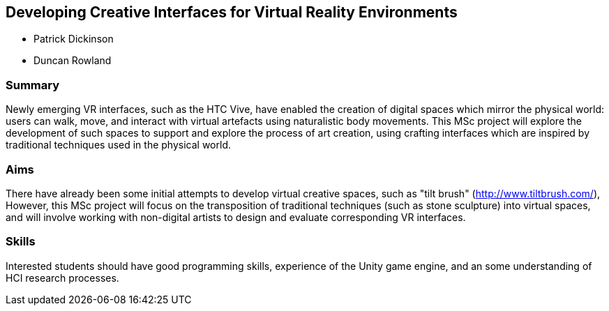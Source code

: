 == Developing Creative Interfaces for Virtual Reality Environments

* Patrick Dickinson
* Duncan Rowland

=== Summary

Newly emerging VR interfaces, such as the HTC Vive, have enabled the creation of digital spaces which mirror the physical world: users can walk, move, and interact with virtual artefacts using naturalistic body movements. This MSc project will explore the development of such spaces to support and explore the process of art creation, using crafting interfaces which are inspired by traditional techniques used in the physical world.

=== Aims

There have already been some initial attempts to develop virtual creative spaces, such as "tilt brush" (http://www.tiltbrush.com/), However, this MSc project will focus on the transposition of traditional techniques (such as stone sculpture) into virtual spaces, and will involve working with non-digital artists to design and evaluate corresponding VR interfaces.

=== Skills

Interested students should have good programming skills, experience of the Unity game engine, and an some understanding of HCI research processes.
